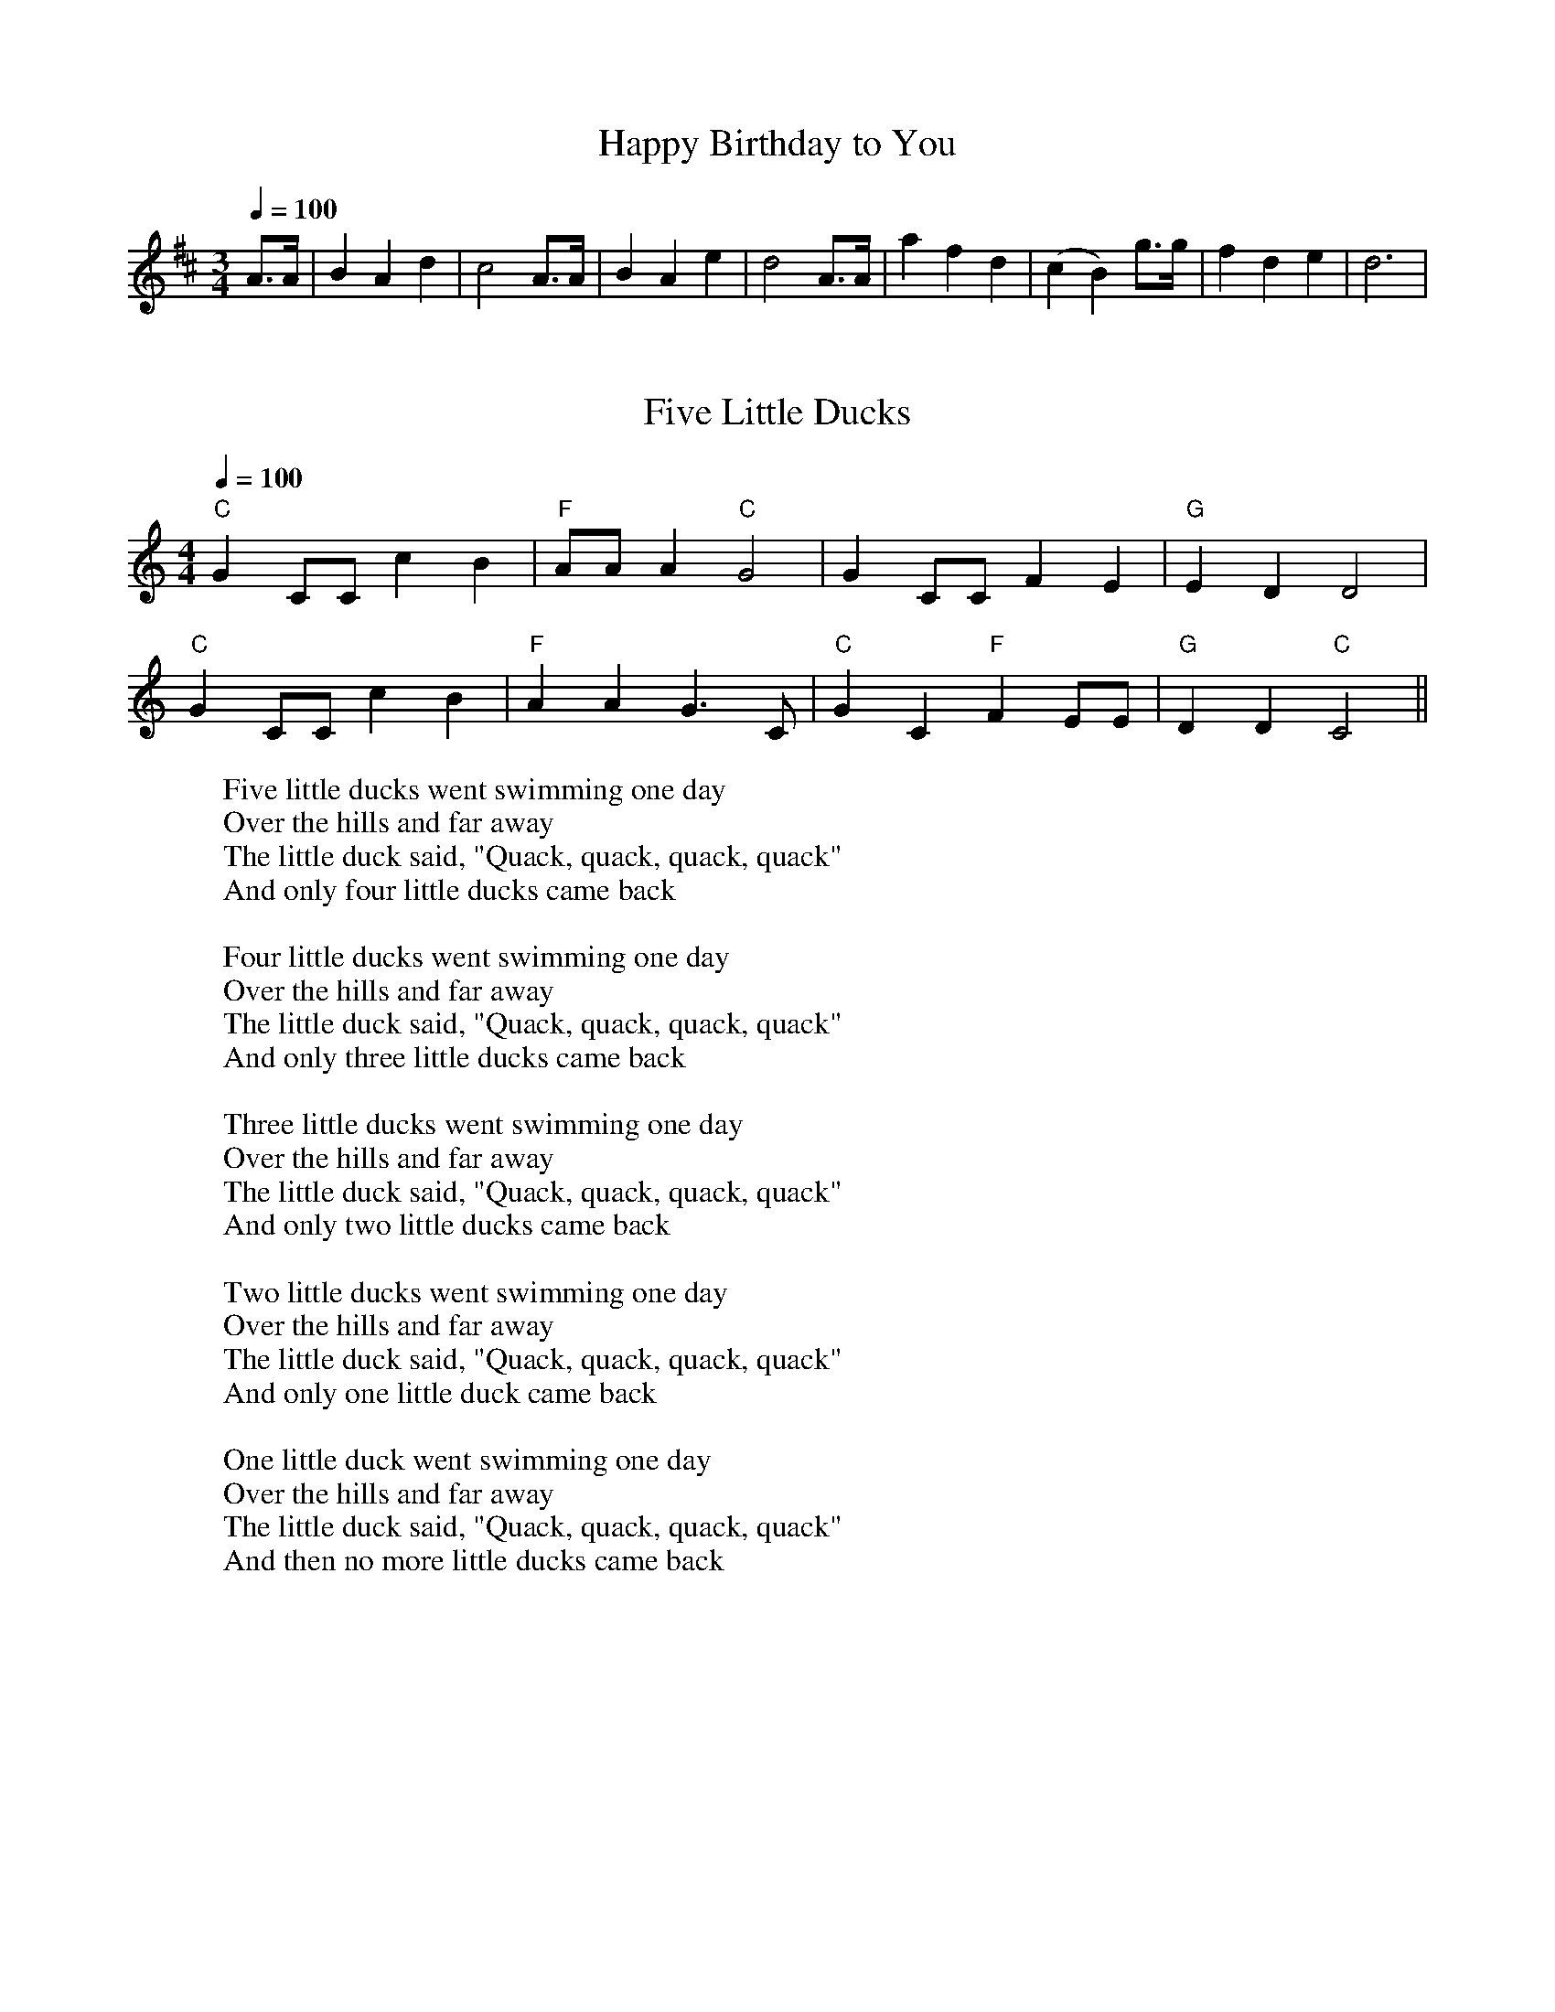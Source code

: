 
X: 0
T: Happy Birthday to You
B: kids songs
M:3/4
L:1/8
Q: 1/4=100
K:D
V:1 
A>A | B2 A2 d2 | c4 A>A | B2 A2 e2 | d4 A>A | a2 f2 d2 | (c2 B2) g>g |f2 d2 e2 | d6 |
% abcbook-tune_id 62a075dcde131c3638579a1b
% abcbook-tune_composer_id 
% abcbook-boost 0
% abcbook-difficulty 0
% abcbook-tags 
% abcbook-tablature 
% abcbook-transpose 
% abcbook-tuning 
% abcbook-lastupdated 1655018935700
% abcbook-soundfonts 
% abcbook-repeats 1


X: 1
T: Five Little Ducks
B: kids songs
M:4/4
L:1/4
Q: 1/4=100
K:C
V:1 
"C"GC/C/cB | "F"A/A/A"C"G2| GC/C/FE|"G"EDD2|
"C"GC/C/cB | "F"AAG3/2C/|"C" GC"F"FE/E/|"G"DD"C"C2||
W: Five little ducks went swimming one day
W: Over the hills and far away
W: The little duck said, "Quack, quack, quack, quack"
W: And only four little ducks came back
W: 
W: Four little ducks went swimming one day
W: Over the hills and far away
W: The little duck said, "Quack, quack, quack, quack"
W: And only three little ducks came back
W: 
W: Three little ducks went swimming one day
W: Over the hills and far away
W: The little duck said, "Quack, quack, quack, quack"
W: And only two little ducks came back
W: 
W: Two little ducks went swimming one day
W: Over the hills and far away
W: The little duck said, "Quack, quack, quack, quack"
W: And only one little duck came back
W: 
W: One little duck went swimming one day
W: Over the hills and far away
W: The little duck said, "Quack, quack, quack, quack"
W: And then no more little ducks came back
% abcbook-tune_id 62829c77e22a41909e16b0d3
% abcbook-tune_composer_id 
% abcbook-boost 0
% abcbook-difficulty 0
% abcbook-tags 
% abcbook-tablature 
% abcbook-transpose 
% abcbook-tuning 
% abcbook-lastupdated 1653910500558
% abcbook-soundfonts 
% abcbook-repeats 1


X: 2
T: She'll Be Coming Around The Mountain
B: kids songs
M:4/4
L:1/4
Q: 1/4=130
K:D
V:1 
AB |"D"dd dd|"D"BA FA|"D"d4-|"D"d2 de|"D"ff ff|"D"aa fd|"E7"e4-|
"A7"e2 ag|"D"f f f f |"D7"ed d d|"G"Bd dd|edcB|"D"Ad dd|"E7"fe "A7"dc|"D"d4-\
|"D"d2 ||
W: She'll be coming 'round the mountain when she comes
W: She'll be coming 'round the mountain when she comes
W: She'll be coming 'round the mountain
W: She'll be coming 'round the mountain
W: She'll be coming 'round the mountain when she comes
W: 
W: She'll be ridin' six white horses when she comes
W: She'll be ridin' six white horses when she comes
W: She'll be ridin' six white horses
W: She'll be ridin' six white horses
W: She'll be ridin' six white horses when she comes
W: 
W: And we'll all go out to greet her when she comes
W: Yeah, we'll all go out to greet her when she comes
W: Oh, we'll all go out to greet her
W: Yeah, we'll all go out to greet her
W: We'll all go out to greet her when she comes
W: 
% abcbook-tune_id 62829c7750451a31d6e861fb
% abcbook-tune_composer_id 
% abcbook-boost 0
% abcbook-difficulty 0
% abcbook-tags 
% abcbook-tablature 
% abcbook-transpose 
% abcbook-tuning 
% abcbook-lastupdated 1653910500560
% abcbook-soundfonts 
% abcbook-repeats 1


X: 3
T: This Old Man
B: kids songs
M:2/4
L:1/16
R: polka
Q: 1/4=100
K:A
V:1 
 "A"e2c2 e4   | e2c2 e4 |  "D"f2e2 d2c2 |  "E7"B2c2    d2cd  |
|  "A"e2A2 A2A2 | ABcd e4 | "E7"e2B2 B2d2 | "(A)"c2B2 "A"A4   ||
W: This old man, he played one,
W: He played knick-knack on my thumb;
W: With a knick-knack paddywhack,
W: Give the dog a bone,
W: This old man came rolling home.
W: 
W: This old man, he played two,
W: He played knick-knack on my shoe;
W: With a knick-knack paddywhack,
W: Give the dog a bone,
W: This old man came rolling home.
W: 
W: This old man, he played three,
W: He played knick-knack on my knee;
W: With a knick-knack paddywhack,
W: Give the dog a bone,
W: This old man came rolling home.
W: 
W: This old man, he played four,
W: He played knick-knack on my door;
W: With a knick-knack paddywhack,
W: Give the dog a bone,
W: This old man came rolling home.
W: 
W: This old man, he played five,
W: He played knick-knack on my hive;
W: With a knick-knack paddywhack,
W: Give the dog a bone,
W: This old man came rolling home.
W: 
W: This old man, he played six,
W: He played knick-knack on my sticks;
W: With a knick-knack paddywhack,
W: Give the dog a bone,
W: This old man came rolling home.
W: 
W: This old man, he played seven,
W: He played knick-knack up in heaven;
W: With a knick-knack paddywhack,
W: Give the dog a bone,
W: This old man came rolling home.
W: 
W: This old man, he played eight,
W: He played knick-knack on my gate;
W: With a knick-knack paddywhack,
W: Give the dog a bone,
W: This old man came rolling home.
W: 
W: This old man, he played nine,
W: He played knick-knack on my spine;
W: With a knick-knack paddywhack,
W: Give the dog a bone,
W: This old man came rolling home.
W: 
W: This old man, he played ten,
W: He played knick-knack once again;
W: With a knick-knack paddywhack,
W: Give the dog a bone,
W: This old man came rolling home.
W: 
W: 
W: 
% abcbook-tune_id 62829c77e02e96b898c047c1
% abcbook-tune_composer_id 
% abcbook-boost 0
% abcbook-difficulty 0
% abcbook-tags 
% abcbook-tablature 
% abcbook-transpose 
% abcbook-tuning 
% abcbook-lastupdated 1653910500563
% abcbook-soundfonts 
% abcbook-repeats 1
% Rhythm Polka
% Titles One title
% Transcriptions Only 1 transcription
% Movement Has lots of stepwise movement
% Movement Has some stepwise movement
% Mode major
% Key A
% Time_signature 2/4
% Has_accompaniment_chords Has chords

X: 4
T: I'm a Little Teapot
B: kids songs
M:4/4
Q: 1/4=100
K:C
V:1 
"C"CD   EF    G2c2 | "F"A2 c2   "C"G4 | "F"F2  FG "C"E2E2 | "G"D2 DE "C"C4 |
"C"CD   EF    G2c2 | "F"A2 c2   "C"G4 | "F"c2    A2  "C" G2 CD|  "G"E2 D2 "C"C4||
W: Iâ€™m a little teapot short and stout
W: Here is my handle
W: Here is my spout
W: 
W: When I get all steamed up
W: Hear me shout
W: Tip me over and pour me out
W: 
% abcbook-tune_id 62829c778f7c13ea7e3dd530
% abcbook-tune_composer_id 
% abcbook-boost 0
% abcbook-difficulty 0
% abcbook-tags 
% abcbook-tablature 
% abcbook-transpose 
% abcbook-tuning 
% abcbook-lastupdated 1653910500565
% abcbook-soundfonts 
% abcbook-repeats 1


X: 5
T: Incy Wincy Spider
B: kids songs
M:4/4
Q: 1/4=100
K:C
V:1 
"C"cc cd  e2ee |"G"dc   de    "C"c4| "C"e2 ef  g2 g2 |   "G" fe    fg  "C"e2 e2 | 
"F"a2 aa "C"g2 g2 | "F"fe fg "C"e2 d2 | "C"cc cd  e2ee |"G"dc   de    "C"c4||
W: 
W: 
W: Incy wincy spider climbed up the water spout
W: Down came the rain and washed poor Incy out.
W: 
W: Out came the sun and dried up all the rain
W: And Incy wincy spider climbed up the spout again
W: 
% abcbook-tune_id 62829c77993eaa8d897011c1
% abcbook-tune_composer_id 
% abcbook-boost 0
% abcbook-difficulty 0
% abcbook-tags 
% abcbook-tablature 
% abcbook-transpose 0
% abcbook-tuning 
% abcbook-lastupdated 1653910500569
% abcbook-soundfonts 
% abcbook-repeats 1


X: 6
T: Oranges and Lemons
B: kids songs
M:4/4
L:1/8
Q: 1/4=100
K:D
V:1 
A2 | "A"d2e2 afed | "G"e3d "A7"B3A | "D"d3f afed | "A7"e3f "D"d2 :: \
ga | "G"b6 fg | "D"a6 fe | "D"d3f afed | "G"e3d "A7"B3A | \
"Bm"d3f "Em"afed | "A7"e3f "D"d2ga | "G"b6 fg | "F#m"a6 fe | \
"Bm"d3 f afed | "E7"e3d "A7"B3A | "D"d3f afed | "A7"e3f "D"d4 :|
% abcbook-tune_id 62829c772c26c0fcae10f6b9
% abcbook-tune_composer_id 
% abcbook-boost 0
% abcbook-difficulty 0
% abcbook-tags 
% abcbook-tablature 
% abcbook-transpose 
% abcbook-tuning 
% abcbook-lastupdated 1653910500571
% abcbook-soundfonts 
% abcbook-repeats 1
% Titles One title
% Transcriptions Only 1 transcription
% Movement Has lots of stepwise movement
% Movement Has some stepwise movement
% Movement Never repeats a note
% Mode major
% Key D
% Time_signature 4/4
% Has_accompaniment_chords Has chords

X: 7
T: Yanky Doodle
B: kids songs
M:4/4
L:1/8
R: Air
Q: 1/4=140
K:E
V:1 
eefg egfB|eefge2dB|eefg agfe|dBcde2e2|
c>dcB cde2|B>cBAG2B2|c>dcB cdec|Bedfe2e2||
W: Yankee Doodle went to town
W: A-riding on a pony,
W: Stuck a feather in his cap
W: And called it macaroni'.
W: 
W: Chorus:
W: Yankee Doodle keep it up,
W: Yankee Doodle dandy,
W: Mind the music and the step,
W: And with the girls be handy.
W: 
W: Fath'r and I went down to camp,
W: Along with Captain Gooding,
W: And there we saw the men and boys
W: As thick as hasty pudding.
W: 
W: Chorus
W: And there we saw a thousand men
W: As rich as Squire David,
W: And what they wasted every day,
W: I wish it could be saved.
W: 
W: Chorus
W: The 'lasses they eat it every day,
W: Would keep a house a winter;
W: They have so much, that I'll be bound,
W: They eat it when they've mind ter.
W: 
W: Chorus
W: And there I see a swamping gun
W: Large as a log of maple,
W: Upon a deuced little cart,
W: A load for father's cattle.
W: 
W: Chorus
W: And every time they shoot it off,
W: It takes a horn of powder,
W: and makes a noise like father's gun,
W: Only a nation louder.
W: 
W: Chorus
W: I went as nigh to one myself
W: As 'Siah's inderpinning;
W: And father went as nigh again,
W: I thought the deuce was in him.
W: 
W: Chorus
W: Cousin Simon grew so bold,
W: I thought he would have cocked it;
W: It scared me so I shrinked it off
W: And hung by father's pocket.
W: 
W: Chorus
W: And Cap'n Davis had a gun,
W: He kind of clapt his hand on't
W: And stuck a crooked stabbing iron
W: Upon the little end on't
W: 
W: Chorus
W: And there I see a pumpkin shell
W: As big as mother's bason,
W: And every time they touched it off
W: They scampered like the nation.
W: 
W: Chorus
W: I see a little barrel too,
W: The heads were made of leather;
W: They knocked on it with little clubs
W: And called the folks together.
W: 
W: Chorus
W: And there was Cap'n Washington,
W: And gentle folks about him;
W: They say he's grown so 'tarnal proud
W: He will not ride without em'.
W: 
W: Chorus
W: He got him on his meeting clothes,
W: Upon a slapping stallion;
W: He sat the world along in rows,
W: In hundreds and in millions.
W: 
W: Chorus
W: The flaming ribbons in his hat,
W: They looked so tearing fine, ah,
W: I wanted dreadfully to get
W: To give to my Jemima.
W: 
W: Chorus
W: I see another snarl of men
W: A digging graves they told me,
W: So 'tarnal long, so 'tarnal deep,
W: They 'tended they should hold me.
W: 
W: Chorus
W: It scared me so, I hooked it off,
W: Nor stopped, as I remember,
W: Nor turned about till I got home,
W: Locked up in mother's chamber.
W: 
W: Chorus
% abcbook-tune_id 62829c77f98bb9630a470246
% abcbook-tune_composer_id 
% abcbook-boost 0
% abcbook-difficulty 0
% abcbook-tags 
% abcbook-tablature 
% abcbook-transpose 0
% abcbook-tuning 
% abcbook-lastupdated 1653910500574
% abcbook-soundfonts 
% abcbook-repeats 1
% Rhythm Air
% Titles One title
% Transcriptions Only 1 transcription
% Movement Has some stepwise movement
% Mode major
% Key E
% Time_signature 4/4
% Text Has source text
% Has_accompaniment_chords No chords

X: 8
T: Twinkle Twinkle Little Star
B: kids songs
M:4/4
L:1/4
Q: 1/4=100
K:C
V:1 
"C"CCGG| "F"AA"C"G2 | "F"FF "C"EE | "G"DD "C"C2 | 
"C"GG"F"FF | "C"EE "G"D2 | "C"GG"F"FF | "C"EE "G"D2 |
"C"CCGG| "F"AA"C"G2 | "F"FF "C"EE | "G"DD "C"C2 ||
W: Twinkle, twinkle, little star,
W: How I wonder what you are!
W: Up above the world so high,
W: Like a diamond in the sky.
W: Twinkle, twinkle, little star,
W: How I wonder what you are!
W: 
W: When the blazing sun is gone,
W: When he nothing shines upon,
W: Then you show your little light,
W: Twinkle, twinkle, all the night.
W: Twinkle, twinkle, little star,
W: How I wonder what you are!
W: 
W: Then the traveller in the dark,
W: Thanks you for your tiny spark,
W: He could not see which way to go,
W: If you did not twinkle so.
W: Twinkle, twinkle, little star,
W: How I wonder what you are!
W: 
W: In the dark blue sky you keep,
W: And often through my curtains peep,
W: For you never shut your eye,
W: Till the sun is in the sky.
W: Twinkle, twinkle, little star,
W: How I wonder what you are!
W: 
W: As your bright and tiny spark,
W: Lights the traveller in the dark,â€”
W: Though I know not what you are,
W: Twinkle, twinkle, little star.
W: Twinkle, twinkle, little star,
W: How I wonder what you are!
% abcbook-tune_id 62829c779760f2eafa5e19d7
% abcbook-tune_composer_id 
% abcbook-boost 0
% abcbook-difficulty 0
% abcbook-tags 
% abcbook-tablature 
% abcbook-transpose 
% abcbook-tuning 
% abcbook-lastupdated 1653910500578
% abcbook-soundfonts 
% abcbook-repeats 1


X: 9
T: old king cole
B: kids songs
Q: 1/4=100
V:1 
% abcbook-tune_id 62a8b56423606beb31cb421d
% abcbook-tune_composer_id 
% abcbook-boost 0
% abcbook-difficulty 0
% abcbook-tags 
% abcbook-tablature 
% abcbook-transpose 
% abcbook-tuning 
% abcbook-lastupdated 1655223652801
% abcbook-soundfonts 
% abcbook-repeats 1


X: 10
T: london bridge is falling down
B: kids songs
Q: 1/4=100
V:1 
% abcbook-tune_id 62a8b564ed1e55cf312be466
% abcbook-tune_composer_id 
% abcbook-boost 0
% abcbook-difficulty 0
% abcbook-tags 
% abcbook-tablature 
% abcbook-transpose 
% abcbook-tuning 
% abcbook-lastupdated 1655223652817
% abcbook-soundfonts 
% abcbook-repeats 1


X: 11
T: mary had a little lamb
B: kids songs
Q: 1/4=100
V:1 
% abcbook-tune_id 62a8b564f66a9cd13064a9a6
% abcbook-tune_composer_id 
% abcbook-boost 0
% abcbook-difficulty 0
% abcbook-tags 
% abcbook-tablature 
% abcbook-transpose 
% abcbook-tuning 
% abcbook-lastupdated 1655223652834
% abcbook-soundfonts 
% abcbook-repeats 1


X: 12
T: pop goes the weasel
B: kids songs
Q: 1/4=100
V:1 
% abcbook-tune_id 62a8b56499c619a57185bd14
% abcbook-tune_composer_id 
% abcbook-boost 0
% abcbook-difficulty 0
% abcbook-tags 
% abcbook-tablature 
% abcbook-transpose 
% abcbook-tuning 
% abcbook-lastupdated 1655223652851
% abcbook-soundfonts 
% abcbook-repeats 1


X: 13
T: farmer in the dell
B: kids songs
Q: 1/4=100
V:1 
% abcbook-tune_id 62a8b564b8a4a9745affb447
% abcbook-tune_composer_id 
% abcbook-boost 0
% abcbook-difficulty 0
% abcbook-tags 
% abcbook-tablature 
% abcbook-transpose 
% abcbook-tuning 
% abcbook-lastupdated 1655223652867
% abcbook-soundfonts 
% abcbook-repeats 1


X: 14
T: how much is that doggy in the window
B: kids songs
Q: 1/4=100
V:1 
% abcbook-tune_id 62a8b564eafac6d2903685ef
% abcbook-tune_composer_id 
% abcbook-boost 0
% abcbook-difficulty 0
% abcbook-tags 
% abcbook-tablature 
% abcbook-transpose 
% abcbook-tuning 
% abcbook-lastupdated 1655223652883
% abcbook-soundfonts 
% abcbook-repeats 1


X: 15
T: the ants go marching
B: kids songs
Q: 1/4=100
V:1 
% abcbook-tune_id 62a8b5640d811aa2a5d3f4dd
% abcbook-tune_composer_id 
% abcbook-boost 0
% abcbook-difficulty 0
% abcbook-tags 
% abcbook-tablature 
% abcbook-transpose 
% abcbook-tuning 
% abcbook-lastupdated 1655223652899
% abcbook-soundfonts 
% abcbook-repeats 1


X: 16
T: head and shoulders knees and toes
B: kids songs
Q: 1/4=100
V:1 
% abcbook-tune_id 62a8b5642c4d12498192fe5f
% abcbook-tune_composer_id 
% abcbook-boost 0
% abcbook-difficulty 0
% abcbook-tags 
% abcbook-tablature 
% abcbook-transpose 
% abcbook-tuning 
% abcbook-lastupdated 1655223652915
% abcbook-soundfonts 
% abcbook-repeats 1


X: 17
T: the muffin man on drury lane
B: kids songs
Q: 1/4=100
V:1 
% abcbook-tune_id 62a8b564464bb127bcbd426d
% abcbook-tune_composer_id 
% abcbook-boost 0
% abcbook-difficulty 0
% abcbook-tags 
% abcbook-tablature 
% abcbook-transpose 
% abcbook-tuning 
% abcbook-lastupdated 1655223652930
% abcbook-soundfonts 
% abcbook-repeats 1


X: 18
T: baa baa black sheep
B: kids songs
Q: 1/4=100
V:1 
% abcbook-tune_id 62a8b5643027a77ea88cafc1
% abcbook-tune_composer_id 
% abcbook-boost 0
% abcbook-difficulty 0
% abcbook-tags 
% abcbook-tablature 
% abcbook-transpose 
% abcbook-tuning 
% abcbook-lastupdated 1655223652946
% abcbook-soundfonts 
% abcbook-repeats 1


X: 19
T: if you're happy and you know it
B: kids songs
Q: 1/4=100
V:1 
% abcbook-tune_id 62a8b564a65dec4c60a80e27
% abcbook-tune_composer_id 
% abcbook-boost 0
% abcbook-difficulty 0
% abcbook-tags 
% abcbook-tablature 
% abcbook-transpose 
% abcbook-tuning 
% abcbook-lastupdated 1655223652962
% abcbook-soundfonts 
% abcbook-repeats 1


X: 20
T: row row row your boat
B: kids songs
Q: 1/4=100
V:1 
% abcbook-tune_id 62a8b5648b9b9094c292655f
% abcbook-tune_composer_id 
% abcbook-boost 0
% abcbook-difficulty 0
% abcbook-tags 
% abcbook-tablature 
% abcbook-transpose 
% abcbook-tuning 
% abcbook-lastupdated 1655223652977
% abcbook-soundfonts 
% abcbook-repeats 1


X: 21
T: bingo was his name o
B: kids songs
Q: 1/4=100
V:1 
% abcbook-tune_id 62a8b564ba16270de5484c5f
% abcbook-tune_composer_id 
% abcbook-boost 0
% abcbook-difficulty 0
% abcbook-tags 
% abcbook-tablature 
% abcbook-transpose 
% abcbook-tuning 
% abcbook-lastupdated 1655223652992
% abcbook-soundfonts 
% abcbook-repeats 1


X: 22
T: old mcdonald had a farm
B: kids songs
Q: 1/4=100
V:1 
% abcbook-tune_id 62a8b565e2ea5c810eb30138
% abcbook-tune_composer_id 
% abcbook-boost 0
% abcbook-difficulty 0
% abcbook-tags 
% abcbook-tablature 
% abcbook-transpose 
% abcbook-tuning 
% abcbook-lastupdated 1655223653007
% abcbook-soundfonts 
% abcbook-repeats 1


X: 23
T: the wheels on the bus
B: kids songs
Q: 1/4=100
V:1 
% abcbook-tune_id 62a8b565a6f33f8c2148a9ab
% abcbook-tune_composer_id 
% abcbook-boost 0
% abcbook-difficulty 0
% abcbook-tags 
% abcbook-tablature 
% abcbook-transpose 
% abcbook-tuning 
% abcbook-lastupdated 1655223653023
% abcbook-soundfonts 
% abcbook-repeats 1


X: 24
T: Oats and Beans and Barley Grow
C:Trad.
B: kids songs
M:6/8
L:1/8
R: Jig
Q: 3/8=140
K:G
V:1 
"D"d2 d "G"B2 G|"C"c2 "D"e d3|"D"d2 d "G"B2 G|"C"c2 e "D"d2 d|
"G"g2 g "D"f2 f|"C"eee "D"d2 d|"C"c2 c "G"B2 B|"D7"A2 A "G"G3:|
"D"d2 d "G"B2 G|"D7"A3 "G"G3|"D"d2 d "G"B2 G|"D7"A3 "G"G3|
"C"cc e "D"d2 B|"C"c2 e "D"d2 B|"D"d2 d "G"B2 G|"D7"A3 "G"G3||
[K:D]"D"A2 A FFD|"G"G2 B "D"A2 A|A2 A F2 D|"G"G2 B "D"A2 A|
|:"D"d2 d "A"c2 c|"G"B2B "D"A2 A|"G"G2 G "D"F2 F|"A7"E2 E "D"D3:|
W: Chorus:
W: Oats, peas, beans and barley grow,
W: Oats, peas, beans and barley grow,
W: Can you or I or anyone know
W: How oats, peas, beans and barley grow?
W: 
W: First the farmer sows his seed,
W: Stands erect and takes his ease,
W: He stamps his foot and claps his hands,
W: And turns around to view his lands.
W: 
W: Chorus
W: 
W: Next the farmer waters the seed,
W: Stands erect and takes his ease,
W: He stamps his foot and claps his hands,
W: And turns around to view his lands.
W: 
W: Chorus
W: 
W: Next the farmer hoes the weeds,
W: Stands erect and takes his ease,
W: He stamps his foot and claps his hands,
W: And turns around to view his lands.
W: 
W: Chorus
W: 
W: Last the farmer harvests his seed,
W: Stands erect and takes his ease,
W: He stamps his foot and claps his hands,
W: And turns around to view his lands.
W: 
W: Chorus
W: 
% abcbook-tune_id 63e4c84a6ad3adcc694fda7c
% abcbook-tune_composer_id 
% abcbook-link-0 https://www.youtube.com/watch?v=Rz4yLw4tvtQ
% abcbook-link-title-0 Oats, Peas, Beans, and Barley Grow | Learning Songs | Little Fox | Animated Songs for Kids
% abcbook-boost 0
% abcbook-difficulty 0
% abcbook-tags 
% abcbook-tablature 
% abcbook-transpose 
% abcbook-tuning 
% abcbook-lastupdated 1676949929991
% abcbook-soundfonts 
% abcbook-repeats 1


X: 25
T: Penny on the Water
C:Trad.
B: kids songs
B: traditional songs
M:4/4
L:1/8
R: Hornpipe
Q: 1/4=150
K:G
V:1 
(3DEF|"G"G2G2 G2G2|"D7"FGAF "G"G3A|B2B2 "Em"B2B2|"D7"ABcA "G"B4|
"C"cdec "D7"A2A2|"G"BcdB "Em"G4|"Am"ABcA "D7"FDEF|"G"GABc d4|
"C"cdec "D7"A2A2|"G"BcdB "Em"G4|"Am"ABcA "D7"FDEF|"G"G2G2 G2|]
W: One, two, three, four, five, six, seven,
W: All good children go to heaven.
W: Penny on the water, tuppence on the sea,
W: Thruppence on the roundabout, and round go we.
W: Penny on the water, tuppence on the sea,
W: Thruppence on the roundabout, and round go we.
% abcbook-tune_id 63e4c84a414596f3a40de41d
% abcbook-tune_composer_id 
% abcbook-link-0 https://www.youtube.com/watch?v=0Lstj1h_FIU
% abcbook-link-title-0 Penny on the Water
% abcbook-boost 0
% abcbook-difficulty 0
% abcbook-tags © free,traditional songs
% abcbook-tablature 
% abcbook-transpose 
% abcbook-tuning 
% abcbook-lastupdated 1676950111835
% abcbook-soundfonts 
% abcbook-repeats 1
